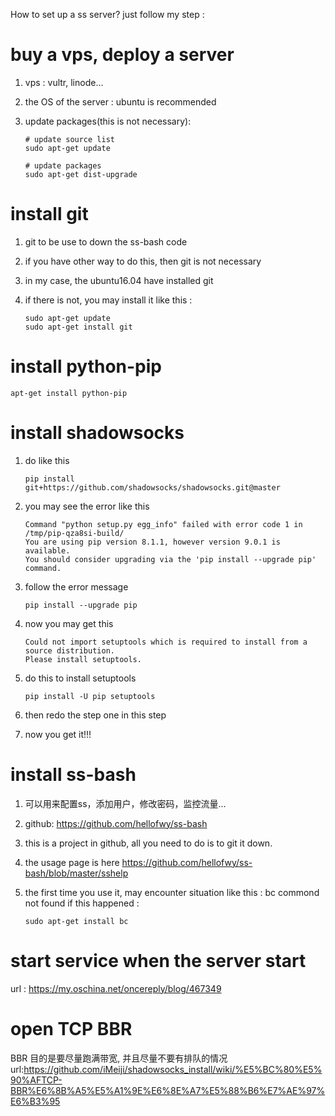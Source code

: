 How to set up a ss server?
just follow my step :
* buy a vps, deploy a server
  1. vps : vultr, linode...
  2. the OS of the server : ubuntu is recommended
  3. update packages(this is not necessary):
     #+BEGIN_SRC
# update source list
sudo apt-get update

# update packages
sudo apt-get dist-upgrade
     #+END_SRC
* install git
  1. git to be use to down the ss-bash code
  2. if you have other way to do this, then git is not necessary
  3. in my case, the ubuntu16.04 have installed git
  4. if there is not, you may install it like this :
     #+BEGIN_SRC 
sudo apt-get update
sudo apt-get install git
     #+END_SRC
* install python-pip
  #+BEGIN_SRC 
  apt-get install python-pip
  #+END_SRC
* install shadowsocks
  1. do like this
     #+BEGIN_SRC 
     pip install git+https://github.com/shadowsocks/shadowsocks.git@master
     #+END_SRC
  2. you may see the error like this
     #+BEGIN_SRC 
Command "python setup.py egg_info" failed with error code 1 in /tmp/pip-qza8si-build/
You are using pip version 8.1.1, however version 9.0.1 is available.
You should consider upgrading via the 'pip install --upgrade pip' command.
     #+END_SRC
  3. follow the error message
     #+BEGIN_SRC 
     pip install --upgrade pip
     #+END_SRC
  4. now you may get this
     #+BEGIN_SRC 
Could not import setuptools which is required to install from a source distribution.
Please install setuptools.
     #+END_SRC
  5. do this to install setuptools
     #+BEGIN_SRC 
     pip install -U pip setuptools
     #+END_SRC
  6. then redo the step one in this step
  7. now you get it!!!
* install ss-bash
  1. 可以用来配置ss，添加用户，修改密码，监控流量...
  2. github: https://github.com/hellofwy/ss-bash
  3. this is a project in github, all you need to do is to git it down.
  4. the usage page is here
     https://github.com/hellofwy/ss-bash/blob/master/sshelp
  5. the first time you use it, may encounter situation like this : bc commond not found
     if this happened :
     #+BEGIN_SRC 
      sudo apt-get install bc
     #+END_SRC
* start service when the server start
  url  : https://my.oschina.net/oncereply/blog/467349
  
* open TCP BBR
  BBR 目的是要尽量跑满带宽, 并且尽量不要有排队的情况
  url:https://github.com/iMeiji/shadowsocks_install/wiki/%E5%BC%80%E5%90%AFTCP-BBR%E6%8B%A5%E5%A1%9E%E6%8E%A7%E5%88%B6%E7%AE%97%E6%B3%95
